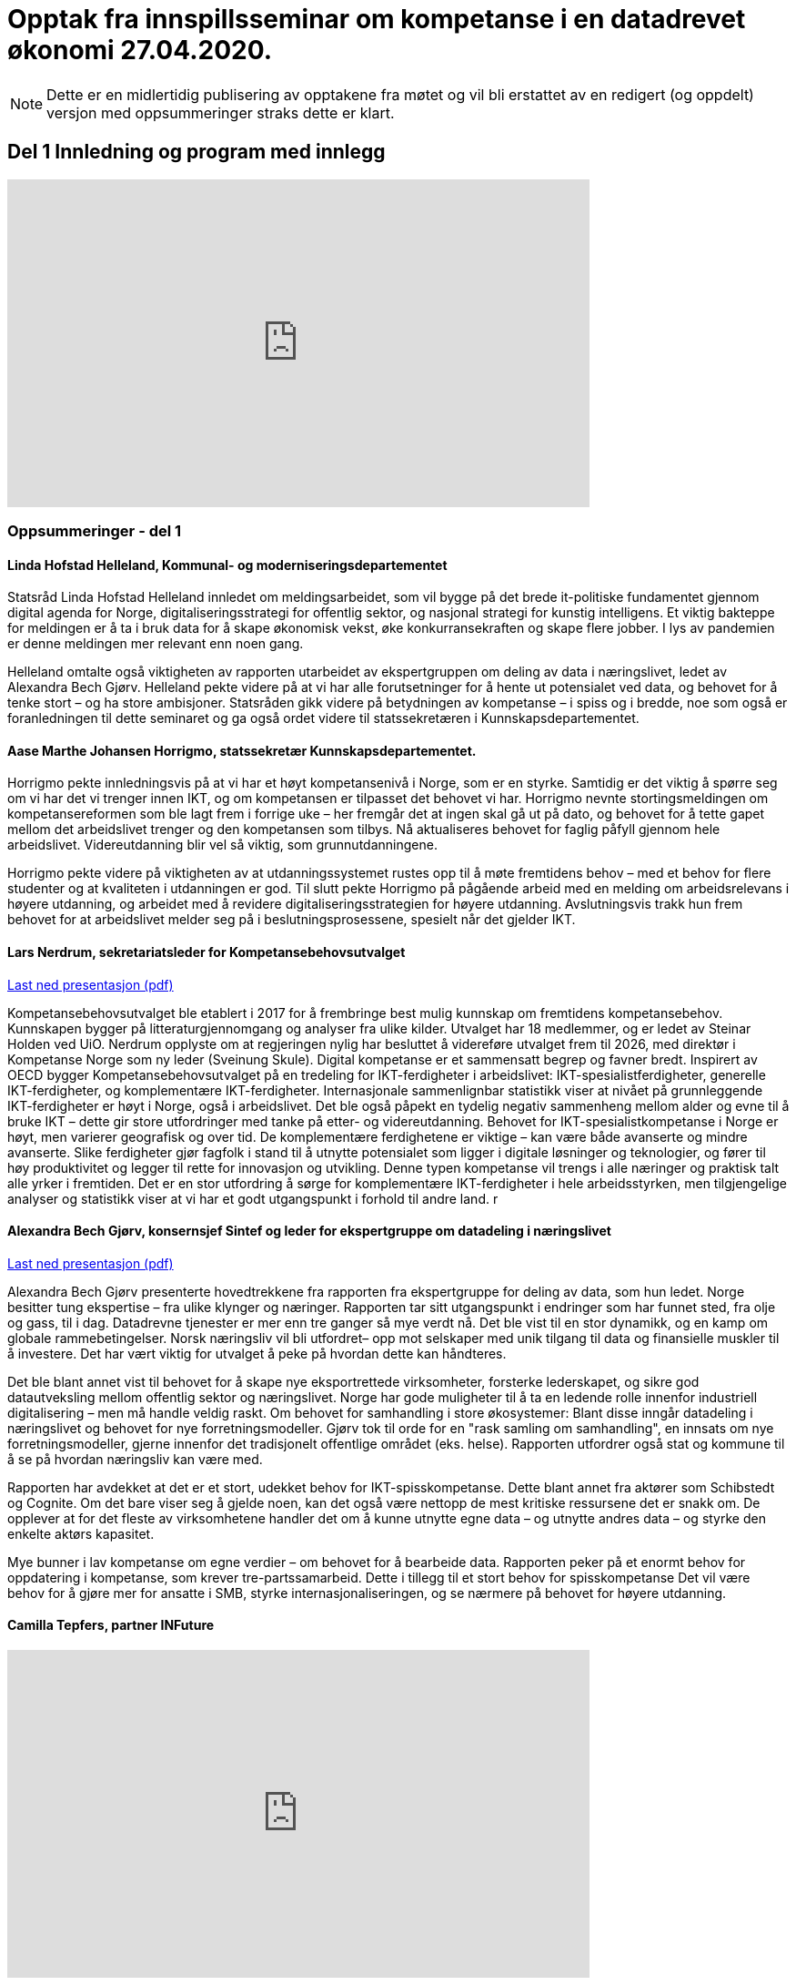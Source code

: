 = Opptak fra innspillsseminar om kompetanse i en datadrevet økonomi 27.04.2020.

NOTE: Dette er en midlertidig publisering av opptakene fra møtet og vil bli erstattet av en redigert (og oppdelt) versjon med oppsummeringer straks dette er klart. 

== Del 1 Innledning og program med innlegg
video::413501384[vimeo, width=640, height=360]



=== Oppsummeringer - del 1

==== Linda Hofstad Helleland, Kommunal- og moderniseringsdepartementet


Statsråd Linda Hofstad Helleland innledet om meldingsarbeidet, som vil bygge på det brede it-politiske fundamentet gjennom digital agenda for Norge, digitaliseringsstrategi for offentlig sektor, og nasjonal strategi for kunstig intelligens. Et viktig bakteppe for meldingen er å ta i bruk data for å skape økonomisk vekst, øke konkurransekraften og skape flere jobber. I lys av pandemien er denne meldingen mer relevant enn noen gang. 

Helleland omtalte også viktigheten av rapporten utarbeidet av ekspertgruppen om deling av data i næringslivet, ledet av Alexandra Bech Gjørv. Helleland pekte videre på at vi har alle forutsetninger for å hente ut potensialet ved data, og behovet for å tenke stort – og ha store ambisjoner. Statsråden gikk videre på betydningen av kompetanse – i spiss og i bredde, noe som også er foranledningen til dette seminaret og ga også ordet videre til statssekretæren  i Kunnskapsdepartementet. 


==== Aase Marthe Johansen Horrigmo, statssekretær Kunnskapsdepartementet. 

Horrigmo pekte innledningsvis på at vi har et høyt kompetansenivå i Norge, som er en styrke. Samtidig er det viktig å spørre seg om vi har det vi trenger innen IKT, og om kompetansen er tilpasset det behovet vi har. Horrigmo nevnte stortingsmeldingen om kompetansereformen som ble lagt frem i forrige uke – her fremgår det at ingen skal gå ut på dato, og behovet for å tette gapet mellom det arbeidslivet trenger og den kompetansen som tilbys. Nå aktualiseres behovet for faglig påfyll gjennom hele arbeidslivet. Videreutdanning blir vel så viktig, som grunnutdanningene. 

Horrigmo pekte videre på viktigheten av at utdanningssystemet rustes opp til å møte fremtidens behov – med et behov for flere studenter og at kvaliteten i utdanningen er god. Til slutt pekte Horrigmo på pågående arbeid med en melding om arbeidsrelevans i høyere utdanning, og arbeidet med å revidere digitaliseringsstrategien for høyere utdanning. Avslutningsvis trakk hun frem behovet for at arbeidslivet melder seg på i beslutningsprosessene, spesielt når det gjelder IKT.  

==== Lars Nerdrum, sekretariatsleder for Kompetansebehovsutvalget


link:files/LNerdrum.pdf[Last ned presentasjon (pdf)]

Kompetansebehovsutvalget ble etablert i 2017 for å frembringe best mulig kunnskap om fremtidens kompetansebehov. Kunnskapen bygger på litteraturgjennomgang og analyser fra ulike kilder. Utvalget har 18 medlemmer, og er ledet av Steinar Holden ved UiO. Nerdrum opplyste om at regjeringen nylig har besluttet å videreføre utvalget frem til 2026, med direktør i Kompetanse Norge som ny leder (Sveinung Skule). Digital kompetanse er et sammensatt begrep og favner bredt. Inspirert av OECD bygger Kompetansebehovsutvalget på en tredeling for IKT-ferdigheter i arbeidslivet: IKT-spesialistferdigheter, generelle IKT-ferdigheter, og  komplementære IKT-ferdigheter. Internasjonale sammenlignbar statistikk viser at nivået på grunnleggende IKT-ferdigheter er høyt i Norge, også i arbeidslivet. Det ble også påpekt en tydelig negativ sammenheng mellom alder og evne til å bruke IKT – dette gir store utfordringer med tanke på etter- og videreutdanning. Behovet for IKT-spesialistkompetanse i Norge er høyt, men varierer geografisk og over tid. De komplementære ferdighetene er viktige – kan være både avanserte og mindre avanserte. Slike ferdigheter gjør fagfolk i stand til å utnytte potensialet som ligger i digitale løsninger og teknologier, og fører til høy produktivitet og legger til rette for innovasjon og utvikling. Denne typen kompetanse vil trengs i alle næringer og praktisk talt alle yrker i fremtiden. Det er en stor utfordring å sørge for komplementære IKT-ferdigheter i hele arbeidsstyrken, men tilgjengelige analyser og statistikk viser at vi har et godt utgangspunkt i forhold til andre land.  r

==== Alexandra Bech Gjørv, konsernsjef Sintef og leder for ekspertgruppe om datadeling i næringslivet


link:files/ABGjorv.pdf[Last ned presentasjon (pdf)]

Alexandra Bech Gjørv presenterte hovedtrekkene fra rapporten fra ekspertgruppe for deling av data, som hun ledet. Norge besitter tung ekspertise – fra ulike klynger og næringer. Rapporten tar sitt utgangspunkt i endringer som har funnet sted, fra olje og gass, til i dag. Datadrevne tjenester er mer enn tre ganger så mye verdt nå. Det ble vist til en stor dynamikk, og en kamp om globale rammebetingelser. Norsk næringsliv vil bli utfordret– opp mot selskaper med unik tilgang til data og finansielle muskler til å investere. Det har vært viktig for utvalget å peke på hvordan dette kan håndteres. 

Det ble blant annet vist til behovet for å skape nye eksportrettede virksomheter, forsterke lederskapet, og sikre god datautveksling mellom offentlig sektor og næringslivet. Norge har gode muligheter til å ta en ledende rolle innenfor industriell digitalisering – men må handle veldig raskt. Om behovet for samhandling i store økosystemer:  Blant disse inngår datadeling i næringslivet og behovet for nye forretningsmodeller. Gjørv tok til orde for en "rask samling om samhandling", en innsats om nye forretningsmodeller, gjerne innenfor det tradisjonelt offentlige området (eks. helse). 
Rapporten utfordrer også stat og kommune til å se på hvordan næringsliv kan være med. 

Rapporten har avdekket at det er et stort, udekket behov for IKT-spisskompetanse. Dette blant annet fra aktører som Schibstedt og Cognite. Om det bare viser seg å gjelde noen, kan det også være nettopp de mest kritiske ressursene det er snakk om. De opplever at for det fleste av virksomhetene handler det om å kunne  utnytte egne data – og utnytte andres data – og styrke den enkelte aktørs kapasitet. 

Mye bunner i lav kompetanse om egne verdier – om behovet for å bearbeide data.  Rapporten peker på et enormt behov for oppdatering i kompetanse, som krever tre-partssamarbeid. Dette i tillegg til et  stort behov for spisskompetanse Det vil være behov for å gjøre mer for ansatte i SMB, styrke internasjonaliseringen, og se nærmere på behovet for høyere utdanning. 


==== Camilla Tepfers, partner INFuture

video::413501704[vimeo, width=640, height=360]

link:files/CTepfers.pdf[Last ned presentasjon (pdf)]

Tepfers pekte på et kompetansedilemma – med behovet for god kvalitet på den ene siden, og å kunne være raskt ute og omstille seg på den andre siden. Utdanningen har en viktig rolle i å løse komplekse problemstillinger, ikke minst knyttet til den datadrevne økonomien ledet an av USA og Kina, i Europa henger vi etter. Vi må være raske og ha god responsevne – korte ned tiden fra behov til relevant læring. Det ble vist til en studie som sier at det investeres 2,5 milliarder dollar hvert år i USA – bare 10 % av disse kommer til praktisk anvendelse. Her spiller digital pedagogikk og digitale læremidler en viktig rolle. VR-labben til NTNU og St. Olavs hospital ble nevnt som konkret eksempel. Videre ble det påpekt muligheten for adaptiv læring ved hjelp av kunstig intelligens. Dette blant annet for å bedre kartlegge hvilke deler av pensum de trenger. En plattform for dette prøves blant annet ut i 7 belgiske skoler, gratis. Harvard og MIT kan være interessante å lære av, som har etablert 290 nettkurs, som kan settes sammen til mikromastere inn til en fullverdig master. Det blir viktig å tenke nytt i søken etter å støtte etterspørselssiden. Tepfers trakk avslutningsvis frem behovet for et innovasjonsdrevet kompetanseprogram.  Norge ligger bak våre naboland, her kan vi også Oppsummere: Finne en god balanse, kvalitet, respons: digitale læremidler vil kunne bidra – modulbasert undervisning.- Se virkemidler og politikk for innovasjon og kompetanse i sammenheng.  

==== Morten Dæhlen, professor i informatikk og dekan, Universitetet i Oslo

[Fullstendig manus]:
Kunsten å forstå data og viktigheten av å ta etiske problemstillinger på alvor er litt av det jeg tar opp i dette innlegget.Jeg vil understreke at dette innlegget ikke er uttømmende, for eksempel dekker jeg ikke behovet for infrastruktur for beregninger og håndtering av store datamengder.

Vi hadde for lengst fått «world wide web», de fleste tjenester var distribuert over nettet, vi kunne være «alltid på» gjennom våre smarte telefoner, og datidens 18-åringer var «født digitale».  Dette var situasjonen en gang mellom 2005 og 2010. Vår verden var gjennomdigitalisert, men digitaliseringen fortsatte med full kraft.

Mye har skjedd de siste 10-15 årene. Særlig fremtredende har vært den enorme flommen av data på nær sagt alle områder i samfunnet. Denne dataflommen har skapt mange nye muligheter, men også noen nye utfordringer. Disse må løses. 

Mulighetene ligger i at data, forstått riktig og brukt riktig, gjør oss bedre i stand til å forstå den verden vi lever i. Denne forståelsen av data er verdifull, både for samfunnsutviklingen generelt og for næringsutviklingen spesielt.

Data har skapt og skaper innovasjoner. Vi har fått en situasjon der økonomisk utvikling drives av tilgang på data, fortrinnsvis data av høy kvalitet. Vi har fått en datadrevet økonomi som dette webinaret handler om! Jeg har altså fått oppgaven å svare på universitets- og høyskolesektorens rolle i en datadrevet økonomi. 

Det er et krevende spørsmål å svare på, men det enkle svaret er at vår oppgave er å være i forkant av utviklingen. Vi må sørge for at våre utdanninger og vår forskning tar med de viktige elementene fra historien, er i nåtiden og ser fremover uten at vi spår om fremtiden. Historien har vist at den beste måten å gjøre dette på, er å hegne om den frie og uavhengige kunnskapsutviklingen. 
I sin mest grunnleggende form handler den datadrevne utviklingen om å hente kunnskap og innsikt fra data og anvende dette for å oppnå en bærekraftig samfunnsutvikling. 

Jeg vil trekke frem ti punkter knyttet til den datadrevne utviklingen som jeg anser som særlig viktige i årene som kommer, både innen forskning og utdanning.

.I: Kunsten å forstå data
Vi må i enda større grad enn i dag vektlegge kunsten å forstå data – «the art of understanding data». Dette er et område som krever tverrfaglige tilnærminger og god forståelse for de samfunnsområder der den aktuelle dataflommen skal forstås og anvendes. 

.II: Representasjon av kunnskap
Digital representasjon har vært og er fundamentalt viktig innen alle anvendelsesområder der digitale løsninger spiller en rolle. God skolering i digital representasjon er viktig for alle, og kunsten å finne gode (digitale) representasjoner av kunnskap blir stadig viktigere.

.III: IT-arkitektur
Datasystemer er i konstant utvikling, og særlig viktig vil være hvordan fremtidens sikre datasystemer skal bygges, enten til erstatning for eller sammen med eksisterende datasystemer.  Disse systemenes arkitekturer må tilpasses en ny hverdag med nye strømmer av store datamengder. Kompetanse innen IT-arkitektur vil stå sentralt.

.IV: IT-sikkerhet
Flommen av data, sammen med at tilnærmet alle datasystemer kommuniserer med omverden, stiller stadig nye krav til sikkerhet. Personvernet og håndtering av sensitive data står og har stått på dagsordenen lenge. Kompetanse og kunnskap i hele bredden av IT-sikkerhet er derfor svært viktig, og det er grunn til å hevde at det som kalles «security by design» vil få betydelig gjennomslag i årene som kommer.

.V: Maskinlæring
Maskinlæring, herunder dyplæring, er et stort og omfattende område der også Norge har mye kompetanse, både metodisk og anvendt. Selv om teorier, metoder, algoritmer og verktøy for maskinlæring er utviklet siden datamaskinens barndom, ser vi nå en kraftig økning i samfunnets interesse for området. Denne kompetansen brukes i de fleste anvendelser som i dag sorterer under begrepet kunstig intelligens.

.VI: Datafabrikker
I en verden der det produseres enorme datamengder, finnes det også mye søppel. Verden trenger mekanismer for produksjon og forvaltning av høykvalitets data. Selv om det finnes mye god dataforvaltning i verden, ser jeg for meg fremveksten av nye former for datafabrikker, eller såkalte «data factories», der formålet er å sikre brukerne, enten de befinner seg i akademia, i offentlig sektor eller i næringslivet, tilgang på høykvalitets data. Datafabrikker handler om god og riktig deling av data.

.VII: Etikk og tverrfaglighet
Jeg vil også trekke frem viktigheten av koblingen mellom informatikk og samfunnsvitenskapelige og humanistiske fag. Aktuelle koblinger er informatikk og økonomi gjennom begrepet digital økonomi, informatikk og språk under betegnelsen språkteknologi - som er viktig innen kunstig intelligens, interaksjon mellom menneske og maskin, og sist, men ikke minst etikk. Etiske problemstillinger står i kø, noe som etter mitt skjønn krever et betydelig større innslag av humanistiske fag i den digitale kunnskapsutviklingen i årene som kommer. 

.VIII: Samhandlingsrom
Jeg vil videre trekke frem betydningen av domenekompetanse og betydningen av samarbeid på tvers av sektorer. Jeg ser for meg en utvikling der universitets- og høyskolesektoren i større grad enn i dag etablerer eller deltar på samarbeidsarenaer, både fysiske og digitale, med norsk og internasjonalt næringsliv. Disse arenaene har eksistert lenge, men jeg tror disse såkalte «co-working spaces» kommer til å anta helt nye former i fremtiden, herunder inkludere nye kraftige mekanismer for livslang læring gjennom bruk av mikroemner.

.IX: Situasjonen med COVID-19
Kriser endrer verden, og akkurat nå lever vi oss gjennom en stor, global krise. Situasjonen med COVID-19 kommer til å endre utdanningene våre, og dette virusets herjinger kommer til å endre hvordan vi samhandler, både nasjonalt og internasjonalt. Om to timer skal jeg delta på et webinar om dyplæring og store beregninger, arrangert av mine kolleger på KTH i Stockholm. Den type digital samhandling blir det mer av også når verden har kommet til en ny normalitet, selv om vi fortsatt kommer til å møtes fysisk. Innen utdanning snakker vi om dobbel digitalisering, både av fagenes innhold - som handler veldig mye om riktig bruk av data - og om hvordan læringsprosessene foregår i en digital omgivelse. Ingen vil ha eller ønsker seg den type krise som verden er inne i nå, men det er også mye å lære av det vi nå går gjennom. 

.X: Bærekraftsmålene
Bærekraftsmålene uttrykker et langsiktig endringsbehov som krever betydelig innsats fra en hel verden. Mine tilmålte minutter i dette webinaret er snart over, men jeg kan ikke avslutte uten å koble vårt arbeid med dataflommen til bærekraftsmålene. Det er liten tvil om at vi må forstå og bruke data godt for at verden i det hele tatt skal kunne komme i nærheten av det målbildet de globale bærekraftsmålene antyder.
Vi går spennende tider i møte i en verden som blir stadig mer drevet av kunnskap og innsikt som hentes ut av store sammensatte datamengder. Jeg ser med spenning frem til stortingsmeldingen om datadrevet økonomi. Takk for oppmerksomheten!



== Del 2 Innspill fra utvalgte aktører (3 min)

video::11x[vimeo, width=640, height=360]




=== Del 2 Innspill på 3 min per aktør

==== Ketil Widerberg, Oslo Cancer Cluster


.Fullstendig manus:

Trump spekulerer på om malariamedisin eller antibac fungerer for virusbekjempelse. Dagens situasjon er illustrerende på hvorfor kompetent analyse av helsedata for utvikling og godkjenning av ny behandling er så viktig. Et mål for stortingsmeldingen kan være: I Norge kan man utvikle og godkjenne medisiner på 5 i stedet for 10 år - med offentlige helsedata. 

Helsedata revolusjonerer innovasjon i helse. Med ny teknologi utvikles medisiner raskere og mer presist. Et eksempel er det norske oppstartselskapet OncoImmunity som i fjor ble kjøpt opp av det japanske teknologiselskapet NEC. De bruker dataanalyse for å utvikle personalisert immunterapibehandling for kreft, og nå brukes også dataplattformen til å utvikle en Covid 19 vaksine.

I Norge har vi personnummer og et helsevesen som kan gi en sentral rolle i den digitale helserevolusjonen. Potensialet å halvere utvikling og godkjenningstiden for nye medisiner. Dette kan gjøres ved at: 

- Offentlig registre brukes som kontrollgruppe 
- Personalisert oppfølging gjøres ved bruk av kunstig intelligens 
- Tidlig godkjenning gis ved bruk og betaling kun når medisinen fungerer 

Deling av data og personvern blir sentralt for å få dette til å skje. Det samles stadig mer helsedata, fra mobildata og kommunehelsetjeneste til genetikk. Men det foregår i forskjellige firmaer, forskjellige departementer, forskjellige siloer **- uten målrettet styring**. Vi mangler kompetansen og satsingen. 

Våre helsedata er nemlig ikke så unike som vi liker å tro. Se for deg en skala fra 0 til 10. Manglende data og kompetanse gjør at norske helsedata er mer rundt 5 på skalaen. Store betalinger for tilgang til norske helsedata er dessverre ønsketenkning. 

**Vi må sikre potensialet norske helsedata har for verdiskapning**. Olje ga Norge på 70-tallet en sterk forhandlingsposisjon, og vi samarbeidet internasjonalt og bygde opp en sterk oljeindustri. Norsk mediebransje har det annerledes. Nyheter, med mindre kommersiell verdi, har gitt en svak forhandlingsposisjon mot Facebook og Google. 
Vi må lære av dette.

**En forutsetning er å bygge en sterk internasjonal forhandlingsposisjon**. 
- Satsingen på helsedata skjer fragmentert og mangler et målbilde. Stortingsmeldingen om datadrevet økonomi og innovasjon kan være løsningen. 

Et mål for meldingen kan være: *I Norge kan man utvikle og godkjenne medisiner på 5 i stedet for 10 år - med offentlige helsedata.* 
Resultatet kan bli digital omstilling, økonomisk gevinst og bedre helse.



==== Christen Krogh, Høyskolen Kristiania


Jeg heter Christen Krogh og er prorektor for arbeidsliv og innovasjon ved høyskolen Kristiania.

Det er mange grunnleggende forutsetninger for å få til en mer datadrevet økonomi. Innlederne så langt har vært inne på mange av dem, og for å spare tid skal jeg ikke gå inn i de fleste av dem.

Men også jeg skal kommentere på kompetanse.

Jeg er informatiker og brukte mesteparten av 90-tallet og begynnelsen av 2000-tallet på forskning på kunstig intelligens. Deretter var jeg ti år i næringslivet og hjalp til å bygge opp en internett-bedrift. Der var jeg med på å flytte utvikling utenlands fordi vi ikke fant mange nok kompetente personer i Norge. 

Sånn sett er hyggelig å være tilbake i utdanningssektoren for å hjelpe til å gjøre noe med det. For uten kompetanse vil vi ikke kunne klare å utnytte mulighetene vi har. Og da er det viktig at vi ser på bredden av forsknings- og utdanningsinstitusjoner. Både de som er eid av  det offentlige. Og de som ikke er det. Både universiteter og høyskoler, og forskningsinstitutter. Og da tenker jeg at det er viktig å være oppmerksom på viktigheten av forskning, og spesielt anvendt, arbeidslivsnær forskning, for å bidra til å øke den nasjonale kompetansen.  Det holder ikke å anvende. Vi må også selv kunne utvikle. Dette er også en forutsetning for innovasjon, både i nye og etablerte virksomheter. 

Og vi må se på hele "levetiden" til de som skal tilegne seg og anvende kunnskap og kompetanse. Dette er de fleste enige om i dag - uten at vi synes å være enige om hvordan løse det.

Derfor skal jeg til slutt peke på en spesiell utfordring. Nemlig de generasjoner med utdannede innen fagområder som presumptivt er viktige for datadrevet økonomi og innovasjon, og som var ferdig med sin bachelor eller master FØR metoder og teknikker innen det datadrevne kom på pensum. 

Her bør vi vurdere om vi skal sette inn en serie med nasjonale "kompetanseløft". Innen kunstig intelligens. Innen data analyse. Innen data representasjon. Innen data tilrettelegging. Innen infrastrukturhåndtering. Og innen datasikkerhet. 

Og man bør bruke hele utdanningssektoren mens man gjør det.

Takk for meg.


==== Oddrun Samdal, Universitetet i Bergen


Sandal viste til tre spor: 
Sandal viste til tre spor: Kompetansesporet – som gir forskningsbasert utdanning: i alle disse er det en generell analysekompetanse som er viktig for data. Det handler også om digital kompetanse, spesifikke kompetanseløft innen ikt – der det tverrfaglige sporet spesielt viktig – særlig kobling IT, økonomi, samfunnsfag, juss. Det ble stilt spørsmålstegn ved behovet for en større fleksibilitet til å sette dette sammen i utdanningen. Også viktig for å jobbe frem innovasjonstilnærmingen. Det andre sporet dreier seg om forskningsdata – her har vi institusjoner og kilder som universitetsbibliotekene, forskningsdata – samt forvaltningsdata om egen sektor og egen institusjon. Det siste sporet dreier seg om bygging av en formålstjenlig infrastruktur: Skal vi lykkes med datadeling og dataforvaltning – må vi bygge økosystemer for tilgang til og deling av data – som også er moderne, fleksible, skalerbare – og modulbaserte. Mange basert på programmerbare og skybaserte løsninger. Sandal viste også til viktigheten om balansen mellom åpen delingstilnærming og – åpen deling av data – konkurranse mot USA og Asia. 

==== Hans Petter Bøe Rebo/Kjetil Tvedt, Norsk industri


Det ble vektlagt behovet for at diskusjonen om data må være i en kontekst –  da i en industriell kontekst. Opplæring og trening må gjøres tilgjengelig. Det offentlige må sette krav – data kan ofte være et konkurransefortrinn og finner ofte sted mellom  industri og myndigheter. Det foregår også deling av data mellom landene, som gjør at man også må være obs på teknologispionasje. Manglende deling av data – erfarer at det ofte bunner i en usikkerhet om hva som er lov. Det er viktig å få på plass et etterutdanningstilbud som hever den digitale kompetanse. Norsk industri har utviklet et bransjeprogram for dette og venter på tilbud fra universitene om hva som kan tas i bruk. Denne krisen - et tidsvindu som vi må brukes nå.  

==== Lise Lyngsnes Randeberg, Tekna


Det ble tatt utgangspunkt i viktigheten av at vi har ambisjonene på plass, at vi tenker stort og internasjonalt. Den datadrevne økonomien handler om å se muligheter – vi har mye å bygge på, fra ekspertgruppa om deling av data, til AI.strategi, til Digital21. Det ble lagt vekt på viktigheten at man bygger på dette, fremfor å finne på noe nytt. Kandidatundersøkelsen fra Tekna – viser at de er de mest attraktive – 95 % er i jobb etter få måneder. Tekna organiserer eksperter, de ønsker korte kurs, og målrettet opplæring. Men mange mangler tid. Det blir viktig å koble it-kompetanse med domenekunnskap. Trenger også tverrfaglige fag, men IT-eksperten kan ikke erstattes av en programmerende lege, men vi må vite om mulighetene. Vi trenger flere it-spesialister, de som lager sensorer, innebygget sikkerhet – god sikkerhetskompetanse blir viktig. r

==== Sven Størmer Thaulow, Schibsted ASA


Thaulow tok utgangspunkt i behovet for oppdatert kunnskap i alle ledd – av internasjonal toppklasse. Vi må vite hvor vi skal – og hvordan man skal komme dit. Viktig å bruke ny kompetanse – tegne kartet og å navigere, også innenfor kunstig intelligens. Det ble påpekt at vi aner konturene av en revolusjon – som synes være en blanding av luftspeiling og virkelighet. Norge er et lite land – trenger mer spisskompetanse – tilstrekelig kvalitet, kvantitet og relevans – det var et inntrykk av at kapasiteten også her bør økes. I dette ble det også påpekt hvordan bli bedre på å tiltrekke kompetanse fra andre land. Man trenger både regnemestre og de analytiske hodene – og  grunnleggende analytisk og teknologisk kompetanse. Det ble avslutningsvis stilt spørsmål om man kunne se for seg å vurdere opptakskravene til studie, om man burde se på mer enn bare karakterene.  

==== Kimberly Lein-Mathisen, Microsoft Norge AS


[Oppsummering oversatt fra engelsk til norsk. Lein Mathisen la vekt på muligheten for å bruke sanntids -tilgjengelige datasett, for eksempel fra NAV, Lånekassen og Linkedin. Det ble lagt vekt på mulighetet for å raskt sette opp et plattform for opplæring, og gjøre den dynamisk. Det kan bidra til en rask oppgradering av kompetanse, i omfang og hastighet. Gjennom Microsoft og LinkedIn finnes det rundt 30 000 kurs, tilgjengelig uten vederlag, på nett, gjennom skyen. Dette er også skalerbart.  


==== Roger Haga Heimli, Landsorganisasjonen i Norge

Heimli pekte på viktigheten av at regjeringen kommer med en stortingsmelding om dette, at dataene bidrar til vekst og velstand. Norge har også eierskap til egne data – også de som genereres i offentlig sektor. I utarbeidelsen av relevante etter og videreutdanningstilbud er det viktig at de også treffer de som har ingen og liten utdanning. 

Det er en bekymret for norsk næringsliv – for alle de som er permitterne, og de som frykter for jobbene sine. Et tapt dagsverk er tapt for alltid – det er viktig å få disse tilbake i jobb så snart som mulig, Heimli pekte også på behovet for å følge anbefalingene fra Digital21 – at bedriftene åpner opp sine opplæringsprogram. Her er det mange lavthengende frukter– gjennom dette kan man også legge til rette for at permitterte kan ta i bruk denne type opplæring. Det vil være  viktig å få på plass tilbud for de som har disse behovene, hvor tid vekk fra arbeidet er ofte det største problem: Tenk langt og bredt.  



==== Øystein Eriksen Søreide, Abelia


Eriksen Søreide pekte på to områder: etter og videreutdanning i arbeidslivet og kapasitet og kvalitet i utdanningsløpet. Det ble pekt på viktigheten av at insentivene endres fra fullførte grader, til moduler og kortere kurs. Vi må lære hele livet. Denne krisen er en gylden mulighet for et taktskifte i utdanningen – det vil være viktig at ansatte som er permitterte kan ta kurs og så få dekket dette. Et eksempel fra Tieto Evry ble nevnt, hvor man kan logge seg inn og få kurs via utdanning.no, den ansatte bekrefter nytten, NAV godkjenner dette. Det vil være viktig at også de små bedriftene kan bruke dette. Et mulig skattefunn på kompetanse ble også nevnt. Avslutningsvis pekte Eriksen Søreide på behovet for flere studieplasser, herunder innenfor IKT. Søreide viste også til tall fra samordna opptak, hvor det er en økning på 14 % i søkning i IKT og 12 % realfag.  

==== Ingrid Lorange, Siva SF


Siva takker for anledningen til å komme med innspill. Data er en viktig ressurs, åpner for helt nye tjenester så vel som nye løsninger på eksisterende samfunnsutfordringer – og er en kilde til mye innovasjon og nyskaping både nasjonalt og internasjonalt. 

Siva er statens virkemiddel for tilretteleggende eierskap, for utvikling av bedrifter, og for utvikling av nærings- og kunnskapsmiljø i hele landet, med et særlig ansvar for å fremme vekstkraften i distriktene. På vegne av Siva vil jeg i dag vektlegge to litt ulike perspektiver knyttet til myndighetenes rolle: 

1. Nødvendig generell kompetansebygging for mange 
2. Tilgjengeliggjøringen av data 

.Nødvendig generell kompetansebygging
Når det gjelder nødvendig generell kompetansebygging, er mobilisering av små og mellomstore bedrifter, i tillegg til og gjerne i samarbeid med de store, avgjørende for hvordan norsk næringsliv klarer å utnytte mulighetene digitalisering og data legger til rette for. 

Sivas portefølje av inkubatorer og næringshager på 73 steder i hele landet forvalter oppdrag fra de nasjonale virkemiddelaktørene, fylkeskommunene, kommuner og private aktører. De håndterer bl.a. førstelinjetjenesten for godt over 100 av landets kommuner og bidrar i realiseringen av både lokal, regional og nasjonal næringspolitikk. Disse selskapene har lang erfaring med nettopp å formidle og bygge kompetanse, særlig innen innovasjon og forretningsutvikling, hos små og mellomstore bedrifter. De nasjonale testsentrene i Norsk katapult-strukturen er også en arena der det allerede på flere områder eksisterer relevante løsninger for test av datadrevne innovasjoner.

Siva har lagt frem et forslag i Store Nye Satsinger om et digitalt kompetanseløft for små og mellomstore bedrifter, der den nevnte innovasjonsstrukturen brukes som en kanal for å tilgjengeliggjøre og spre kompetanse også på dagens tema, og koblet til innovasjon i tråd med anbefalingen fra Camilla Tepfers i innledningen. Satsingen inkluderer utvikling og etablering av opplæringsprogram, metoder og verktøy. Vi har allerede etablert samarbeid med Digital Norway i tillegg til andre aktører og virkemiddelapparat for å bygge på relevant spesialistkompetanse og etablere et helhetlig tilbud. 

.Tilgjengeliggjøringen av data 
På samme måte som norsk regulering i tilknytning til oljenæringen har bidratt til å skape enorm vekst og samtidig et godt samfunn med høy levestandard for alle, må myndighetene gjennom regulering bidra til at mest mulig data kan tilgjengeliggjøres og for flest mulig på en sikker måte, med tilstrekkelig anonymisering og med et forutsigbart juridisk rammeverk. Fra et samfunnsmessig innovasjonsståsted, vil vi få mest innovasjon og vekst, og de beste løsningene dersom vi unngår at data blir er et konkurransefortrinn kun for få, eller styrt av store kommersielle interesser. En stor andel av de data som kan bidra til viktig innovasjon, er offentlige data slik som helsedata, demografiske data mv. En regulert, sikker og «nøytral» plattform for tilgjengeliggjøring av disse dataene for flest mulig krever investeringer, og myndighetene må ta en aktiv rolle i dette for å unngå at det etableres monopoler og at få SMB’er og gründere får tilgang til dataene. Ordningen Norsk katapult, med nasjonale testsentre, kan for øvrig i denne sammenheng også videreutvikles for å ivareta dette på flere områder.


==== Anniken Tømte, NHO


Omstilling i norske bedrifter krever investering og satsing. Koronakrisen og den økonomiske bråstoppen betyr at omstillingen må skje raskere – i grønn og digital retning

Data er en ressurs Norge allerede høster verdier av - og data er en av flere ressurser som gir oss vekstmuligheter i fremtiden. 

Hvor stort verdiskapingspotensial som ligger i data avgjøres av hvordan vi forvalter ressursen. Utdanning og kompetanse er en helt åpenbar betingelse, og den teknologiske kompetansen må understøttes av andre fag – vi trenger juridisk, samfunnsfaglig, etisk og andre typer kompetanse som bidrar til at vi ser, og evner å utnytte, mulighetene. 

Kunnskap og kompetanse om data, digitalisering og teknologi må ivaretas i hele utdanningsløpet, fra barnehage til høyere utdanning, og temaet må både ivaretas som et tverrfaglig emne og som spisskompetanse. 

Det må også utvikles et bedre etter- og videreutdanningstilbud på feltet, som kontinuerlig tilfører arbeidslivet kompetanse. Det må etableres fleksible og nettbaserte tilbud som kan kombineres med jobb, og det må legges til rette for et tettere samarbeid mellom utdanningssektoren og næringslivet i arbeidet med å sikre nok og riktig kompetanse. Fagskolene, høgskolene, universitetene og andre tilbydere må utfordres, og disse aktørene bør konkurrere om å tilby EVU i samme marked. 

Kompetansereform-meldingen som ble lagt frem forrige uke sier svært tydelig at arbeidslivsrelevansen skal vektlegges fremover i utdannings- og kompetansepolitikken, og at trepartssamarbeidet er sentralt i fremtidig politikkutforming. NHO er klare til å bidra og ser frem til samarbeidet.

Norge sitter på ingeniør- og IKT-kompetanse fra oljerelaterte bransjer som nå må benyttes inn i det grønne skiftet, og i digitaliseringen av offentlig sektor og næringsliv. Oppstart- og gründervirksomhet må stimuleres, og innovative offentlige anskaffelser på det digitale og teknologiske området må benyttes for å stimulere privat næringsvirksomhet. Slik kan offentlig sektor bli en motor i næringsutviklingen. 

Uansett, nytt eller etablert næringsliv, skal det bli business av data må data deles – og det må være på standardiserte formater. Her er det viktig at Norge følger med på det som gjøres internasjonalt. Deling av data reiser også spørsmålet om eierskap til data som er en stor utfordring. Særlig i sammenvevde verdikjeder som preger store deler av norsk, industrielt næringsliv. Vi forventer at Stortingsmeldingen vil adressere dette, og NHO vil komme tilbake med mer konkrete innspill på dette området. 

Avslutningsvis vil vi peke på at alle store satsinger med store verdiskapingspotensialer vil kreve en helhetlig og koordinert satsing, og det innehar en god porsjon risiko. Næringslivet skal ta sin del av løftet, men det vil også kreve at det settes av nok midler fra statens side.


==== Runa Opdal Kerr, Finans Norge


Finansnæringen har lenge etterlyst både utdannings- og opplæringstilbud i form av fleksible, digitale modulkurs fra høyskoler og universiteter på norsk, men tilbudet har ikke vært så stort.

Derfor har jeg lyst til å dele en gladsak som viser dette behovet og som eksemplifiserer det Camilla nevnte om tilbudet fra amerikanske universiteter.

I forbindelse med Covid-19 sitter 80% av finansnæringens ansatte hjemme og jobber. Noen har mye å gjøre, andre mindre. For å utnytte denne tiden best mulig for alle ansatte, tok Finans Norge som arbeidsgiverorganisasjon, i midten av mars kontakt med noen universiteter og høyskoler og utfordret dem til å utvikle korte modulkurs som kunne tas av ansatte digitalt. 

BI utviklet i samarbeid med oss, og i løpet av 14 dager en serie kostnadsfrie, korte digitale kurs for ansatte i finans, bygget på noen av BIs mest etterspurte spesialkurs innenfor prosjektledelse, digitalisering og bærekraft. Tilbudet fikk en kjemperespons og over 2000 ansatte deltar nå på kursene.  

NTNU åpnet rett etter påske en digital kostnadsfri kursserie for alle, på totalt fem kurs innenfor digital transformasjon og bærekraft. Kursserien tilsvarer 7,5 studiepoeng, man kan ta eksamen og søke om å få dette godkjent som del av en mastergrad ved NTNU. Pr. i dag er nærmere 1300 påmeldt og undersøkelse blant de påmeldte viser at hovedmotivasjonen er å tilegne seg ny kunnskap.

Det å forstå konsekvensene av digitaliseringen, se mulighetene for nye forretningsmodeller, være digitale endringsagenter og kunne anvende digital kunnskap gjennom kurs, er strategisk viktig for finansnæringen. Kursene kan tas når man vil og hvor man vil og lar seg derfor kombinere med arbeidshverdagen. 

Tilbakemeldingen fra både arbeidstakerne og arbeidsgiverne er at man ønsker flere slike digitale tilbud så snart som mulig. Både kurs med og uten studiepoeng og både betalte og kostnadsfrie kurs.  Finans Norge håper myndighetene nå vil legge større til rette for at universitet- og høyskoler kan utvikle denne typen tilbud slik at vi oppnår skalering og fleksibilitet. Her er ulike former for finansieringsløsninger, herunder insentiver og fjerning av hindre, svært sentralt. Viser der bl.a. til kommentaren til Curt Rice i chat’en nettopp om dette. På den måten kan vi, slik statsråden og flere har nevnt, sammen utnytte det trykket er på digital samhandling nå, også inn i livslang læring.
Takk for oppmerksomheten!


==== Kyrre Lekve, Simula Research Laboratory

Simulas ståsted: Driver med grunnleggende IKT-forskning og utdanning på master- og PhD-nivå.

Forholde oss til Lars Nerdrums inndeling:

.To hovedutfordringer:

1. Å bedre IKT spesialistferdgiheter gjennom riktig grunnopplæringen
2. Utvikle komplementære IKT-ferdigheter gjennom Livslang Læring

Vi må skille mellom disse to

.Riktig grunnopplæring: 
Langsiktighet
Behandle informatikk som fag: Det betyr å sky unna alle buzzord
Sterk kobling mellom forskning og undervisning

.Hensiktsmessig Livslang Læring (Komplementære IKT-ferdigheter)
* Simula ønsker mer kompetansegivende Livslang Læring 
* Hovedutfordring i dag: få etterspørsel til å møte tilbud. Har i stor grad vært tilbudsstyrt: Stillstand i 20 år. 
* Liberalisere hvordan det lages kompetansegivende tilbud. 
* Løse opp i universitetenes anledning til å bruke sine undervisningstilbud innen grunnopplæringen i Livslang Læring og kunne ta seg betalt (jfr. Curt Rice i kommentarfeltet). 
* Gjøre virkemidlene uavhengig av institusjon = løse opp universitetenes monopol
* Dette er generelle punkter, men veldig tydelig innenfor digitalisering: Når UH-institusjonene ikke har noe tilbud, er det konsulent-bonansa. Ikke så stort problem at man lærer seg programmering av konsulenter. Men hva med digital sikkerhet? 


==== Marie Elise Axelsen, KS


.Hvilke utfordringer og behov står vi overfor? 

Takk for et interessant møte og at KS får komme med innspill. 
Økt grad av digitalisering av kommunale tjenester til innbyggerne vil kreve en økt bevissthet om databruk og forvaltning av data. Det vil være viktig å kartlegge potensialet for økt verdiskaping, samt kompetanse til å utnytte data som en ressurs. 

En overordnet utfordring er å ha riktig og tilstrekkelig kompetanse til å nyttiggjøre tilgjengelig data og skape den merverdi for samfunnet data kan utgjøre. 

De aller fleste innbyggertjenester leveres av kommuner og fylkeskommuner, og kommunal sektor spiller derfor en avgjørende rolle i dette arbeidet. 

Det er mange ulike former for kompetanse som trengs i forbindelse med digitalisering og digital transformasjon: innovasjons- og endringskompetanse, teknologikompetanse, arbeidsgiverkompetanse og kompetanse innen informasjonssikkerhet og virksomhetsarkitektur. 
Når det gjelder det fremtidige kompetansebehov vil vi også vise til tre NOU´er som omhandler fremtidige kompetansebehov og drivere for endrede kompetansebehov, der KS har hatt sin representant i arbeidet.


==== Bjørn Taale Sandberg, Telenor ASA


Statsråd,
Takk for muligheten til å gi innspill. Vi har allerede hørt fra mange som har et reflektert og gjennomtenkt syn på kompetanse og overgangen til det datadrevne samfunn og næringsliv. Ikke minst vil jeg trekke frem Gjørv – rapporten som vi i Telenor støtter. 

Jeg har allikevel lyst til å gi tre raske tilleggskommentarer;

a.	For det første er det viktig å huske at i tillegg til generell forståelse hos alle og et tilstrekkelig stort lag med dyp teknisk innsikt, så trenger vi toppkompetanse og kunnskapsutvikling på datadrevne forretnings- og organisasjonsmodeller. 
Å bli datadrevet innebærer en ganske fundamental re-tenkning av virksomheten, og krever ledere og eksperter med en annen bagasje enn vi tradisjonelt har fått på Universietene. 
Telenor og Norges Handelshøyskole setter derfor opp en Digitaliseringshub ved NHH, tett knyttet til AI-lab’en ved NTNU,  som et lite bidrag til å dekke dette behovet. 
Vi mener også at det bør etableres et Senter for Forskningsdrevet Innovasjon som ser på den strategiske og forretningsmessige siden av den datadrevne virksomheten.

b.	For det andre har vi lært gjennom vårt arbeide med Norske kommuner at det kan være svært tynt med kompetanse på området. 
I Trondheim – et steinkast unna NTNU - er det så vidt jeg vet kun 1 senior dataforsker med PhD. 
Hvorfor er det viktig? 
Uten løft av datakompetanse i offentlig sektor vil det være vanskelig å realisere innovasjonsprosjekter med data og avansert analyse - både for oss i Telenor, men også for mange andre store og små bedrifter i Norge.

c.	For det tredje vil jeg trekke frem viktigheten av en solid e-kom infrastruktur i Norge, med blant annet godt grep om - og kompetanse på - sikkerhet.

Takk for oppmerksomheten.


==== Paul Chaffey, statssektretær, Kommunal- og moderniseringsdepartementet


Chaffey takket alle innlederne, og påpekte også viktigheten av at man er i stand til å gjennomføre denne type arrangement, særlig med tanke på de utfordringene vi står overfor. Selv om vi er i en utfordrende situasjon er det viktig å søke å holde tidsplanen for arbeidet med meldingen. Når det gjelder omtalen av kompetanse blir det viktig å finne en god balanse, herunder bygge på partssamarbeidet. Chaffey nevnte også strategier og meldinger som er lagt frem i Kunnskapsdepartememtet – som tidligere nevnt blant innleggene, herunder betydningen av at det vi omtaler i meldingen om datadrevet økonmi henger sammen med disse. Chaffey takket også ekspertutvalget som har utarbeidet rapporten om deling av data i næringslivet, ledet av Alexandra Bech Gjørv og møteleder Janicke Weum, som også leder arbeidet med meldingen om datadrevet økonomi og innovasjon i KMD, for å ha ledet dette møtet.  


